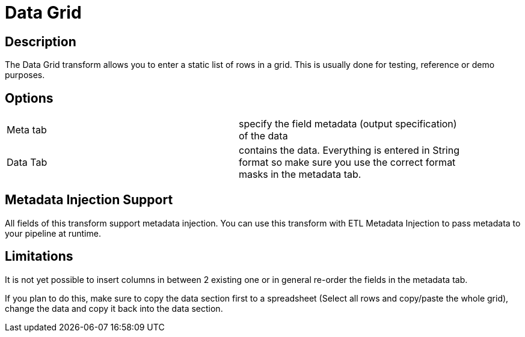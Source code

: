 ////
Licensed to the Apache Software Foundation (ASF) under one
or more contributor license agreements.  See the NOTICE file
distributed with this work for additional information
regarding copyright ownership.  The ASF licenses this file
to you under the Apache License, Version 2.0 (the
"License"); you may not use this file except in compliance
with the License.  You may obtain a copy of the License at
  http://www.apache.org/licenses/LICENSE-2.0
Unless required by applicable law or agreed to in writing,
software distributed under the License is distributed on an
"AS IS" BASIS, WITHOUT WARRANTIES OR CONDITIONS OF ANY
KIND, either express or implied.  See the License for the
specific language governing permissions and limitations
under the License.
////
:documentationPath: /pipeline/transforms/
:language: en_US

= Data Grid

== Description

The Data Grid transform allows you to enter a static list of rows in a grid.  This is usually done for testing, reference or demo purposes.

== Options

[width="90%, options="header"]
|===
|Meta tab|specify the field metadata (output specification) of the data
|Data Tab|contains the data.  Everything is entered in String format so make sure you use the correct format masks in the metadata tab.
|===

== Metadata Injection Support
All fields of this transform support metadata injection. You can use this transform with ETL Metadata Injection to pass metadata to your pipeline at runtime.

== Limitations
It is not yet possible to insert columns in between 2 existing one or in general re-order the fields in the metadata tab.

If you plan to do this, make sure to copy the data section first to a spreadsheet (Select all rows and copy/paste the whole grid), change the data and copy it back into the data section.

